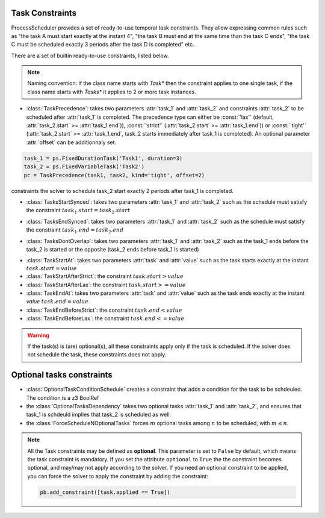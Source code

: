 Task Constraints
================

ProcessScheduler provides a set of ready-to-use temporal task constraints. They allow expressing common rules such as "the task A must start exactly at the instant 4", "the task B must end at the same time than the task C ends", "the task C must be scheduled exactly 3 periods after the task D is completed" etc.

There are a set of builtin ready-to-use constraints, listed below.

.. note::

    Naming convention: if the class name starts with *Task** then the constraint applies to one single task, if the class name starts with *Tasks** it applies to 2 or more task instances.

- :class:`TaskPrecedence`: takes two parameters :attr:`task_1` and :attr:`task_2` and constraints :attr:`task_2` to be scheduled after :attr:`task_1` is completed. The precedence type can either be :const:`'lax'` (default, :attr:`task_2.start` >= :attr:`task_1.end`)), :const:`'strict'` (:attr:`task_2.start` >= :attr:`task_1.end`)) or :const:`'tight'` (:attr:`task_2.start` >= :attr:`task_1.end`, task_2 starts immediately after task_1 is completed). An optional parameter :attr:`offset` can be additionnaly set.

.. code-block:: python

    task_1 = ps.FixedDurationTask('Task1', duration=3)
    task_2 = ps.FixedVariableTask('Task2')
    pc = TaskPrecedence(task1, task2, kind='tight', offset=2)

constraints the solver to schedule task_2 start exactly 2 periods after task_1 is completed.

- :class:`TasksStartSynced`: takes two parameters :attr:`task_1` and :attr:`task_2` such as the schedule must satisfy the constraint :math:`task_1.start = task_2.start`

.. image:: img/TasksStartSynced.svg
    :align: center
    :width: 90%

- :class:`TasksEndSynced`: takes two parameters :attr:`task_1` and :attr:`task_2` such as the schedule must satisfy the constraint :math:`task_1.end = task_2.end`

.. image:: img/TasksEndSynced.svg
    :align: center
    :width: 90%

- :class:`TasksDontOverlap`: takes two parameters :attr:`task_1` and :attr:`task_2` such as the task_1 ends before the task_2 is started or the opposite (task_2 ends before task_1 is started)

.. image:: img/TasksDontOverlap.svg
    :align: center
    :width: 90%

- :class:`TaskStartAt`: takes two parameters :attr:`task` and :attr:`value` such as the task starts exactly at the instant :math:`task.start = value`

- :class:`TaskStartAfterStrict`: the constraint  :math:`task.start > value`

- :class:`TaskStartAfterLax`: the constraint :math:`task.start >= value`

- :class:`TaskEndAt`: takes two parameters :attr:`task` and :attr:`value` such as the task ends exactly at the instant *value* :math:`task.end = value`

- :class:`TaskEndBeforeStrict`: the constraint :math:`task.end < value`

- :class:`TaskEndBeforeLax`: the constraint :math:`task.end <= value`

.. warning::

    If the task(s) is (are) optional(s), all these constraints apply only if the task is scheduled. If the solver does not schedule the task, these constraints does not apply.

Optional tasks constraints
==========================

- :class:`OptionalTaskConditionSchedule` creates a constraint that adds a condition for the task to be schdeuled. The condition is a z3 BoolRef

- the :class:`OptionalTasksDependency` takes two optional tasks :attr:`task_1` and :attr:`task_2`, and ensures that task_1 is schdeuld implies that task_2 is scheduled as well.

- the :class:`ForceScheduleNOptionalTasks` forces :math:`m` optional tasks among :math:`n` to be scheduled, with :math:`m \leq n`.


.. note::

    All the Task constraints may be defined as **optional**. This parameter is set to ``False`` by default, which means the task constraint is mandatory. If you set the attribute ``optional`` to ``True`` the the constraint becomes optional, and may/may not apply according to the solver. If you need an optional constraint to be applied, you can force the solver to apply the constraint by adding the constraint:

    .. code:: python

        pb.add_constraint([task.applied == True])
